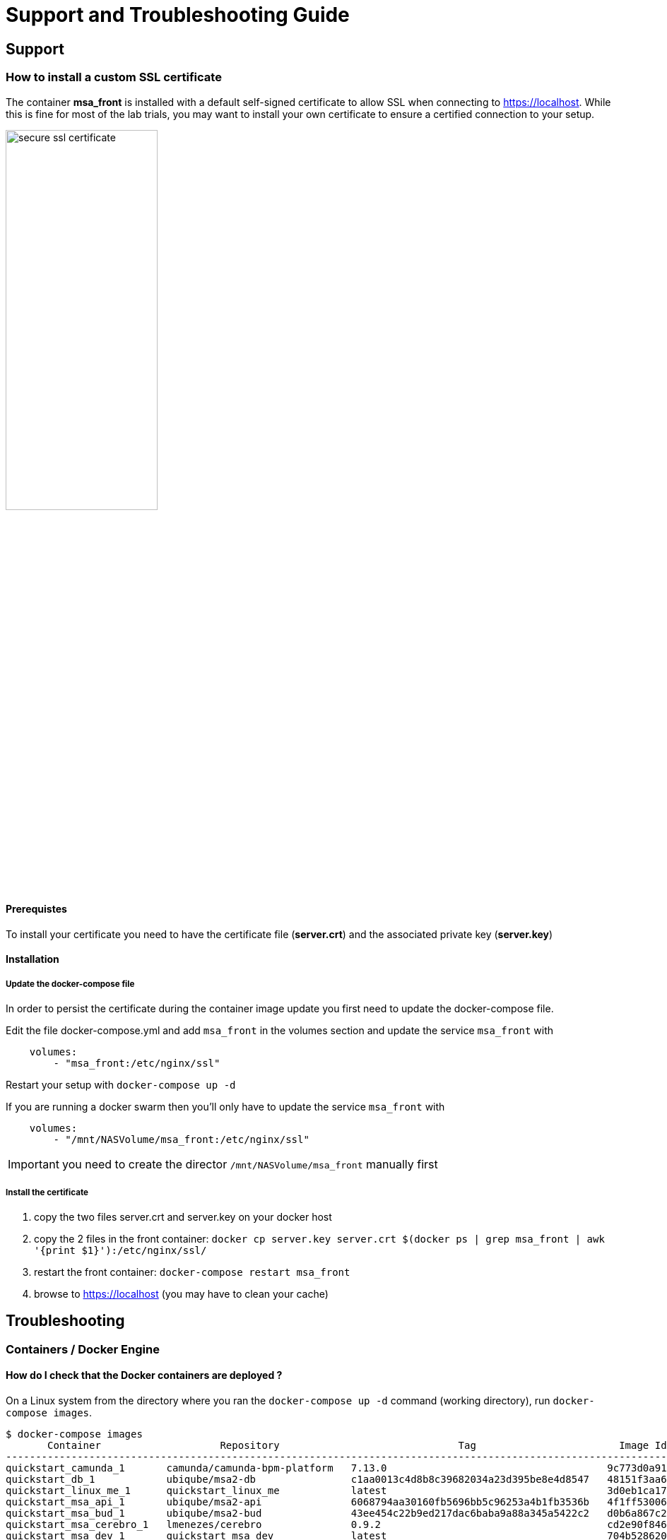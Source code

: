 = Support and Troubleshooting Guide
ifndef::imagesdir[:imagesdir: images]
ifdef::env-github,env-browser[:outfilesuffix: .adoc]

== Support
=== How to install a custom SSL certificate

The container *msa_front* is installed with a default self-signed certificate to allow SSL when connecting to https://localhost. While this is fine for most of the lab trials, you may want to install your own certificate to ensure a certified connection to your setup.

image:secure_ssl_certificate.png[width=50%]

==== Prerequistes
To install your certificate you need to have the certificate file (*server.crt*) and the associated private key (*server.key*)

==== Installation

===== Update the docker-compose file

In order to persist the certificate during the container image update you first need to update the docker-compose file.

Edit the file docker-compose.yml and add `msa_front` in the volumes section and update the service `msa_front` with 

----
    volumes:
        - "msa_front:/etc/nginx/ssl"
----

Restart your setup with `docker-compose up -d`

If you are running a docker swarm then you'll only have to update the service `msa_front` with 

----
    volumes:
        - "/mnt/NASVolume/msa_front:/etc/nginx/ssl"
----

IMPORTANT: you need to create the director `/mnt/NASVolume/msa_front` manually first

===== Install the certificate

1. copy the two files server.crt and server.key on your docker host
2. copy the 2 files in the front container:  `docker cp server.key server.crt $(docker ps  | grep msa_front | awk '{print $1}'):/etc/nginx/ssl/`
3. restart the front container: `docker-compose restart msa_front`
4. browse to https://localhost (you may have to clean your cache)

== Troubleshooting
=== Containers / Docker Engine
==== How do I check that the Docker containers are deployed ?
On a Linux system from the directory where you ran the `docker-compose up -d` command (working directory), run `docker-compose images`.

[source, shell]
----
$ docker-compose images
       Container                    Repository                              Tag                        Image Id       Size  
----------------------------------------------------------------------------------------------------------------------------
quickstart_camunda_1       camunda/camunda-bpm-platform   7.13.0                                     9c773d0a9146   257.7 MB
quickstart_db_1            ubiqube/msa2-db                c1aa0013c4d8b8c39682034a23d395be8e4d8547   48151f3aa621   158.2 MB
quickstart_linux_me_1      quickstart_linux_me            latest                                     3d0eb1ca1738   533.1 MB
quickstart_msa_api_1       ubiqube/msa2-api               6068794aa30160fb5696bb5c96253a4b1fb3536b   4f1ff5300692   1.179 GB
quickstart_msa_bud_1       ubiqube/msa2-bud               43ee454c22b9ed217dac6baba9a88a345a5422c2   d0b6a867c236   725.9 MB
quickstart_msa_cerebro_1   lmenezes/cerebro               0.9.2                                      cd2e90f84636   268.2 MB
quickstart_msa_dev_1       quickstart_msa_dev             latest                                     704b5286200a   521.2 MB
quickstart_msa_es_1        ubiqube/msa2-es                037a2067826b36e646b45e5a148431346f62f3a6   f99566a82028   862.6 MB
quickstart_msa_front_1     ubiqube/msa2-front             03f833a9c34c8740256162dee5cc0ccd39e6d4ef   0557476a3f74   28.91 MB
quickstart_msa_sms_1       ubiqube/msa2-sms               0107cbf1ac1f1d2067c69a76b107e93f9de9cbd7   e263e741f926   759.5 MB
quickstart_msa_ui_1        ubiqube/msa2-ui                47731007fb487aac69d15678c87c8156903d9f51   0f370eab1fe6   40.66 MB
----
- *msa_front*: runs NGINX web server
- *msa_api*: runs the API
- *msa_sms*: runs the CoreEngine
- *msa_ui*: runs the UI
- *db*: runs the PostgreSQL database
- *camunda*: runs the BPM
- *es*: runs the Elasticsearch server
- *bud*: runs the batchupdate

Verify that all the containers are up.

This will also show you the network port mapping.

[source]
----
$ docker-compose ps
          Name                        Command               State                               Ports                             
----------------------------------------------------------------------------------------------------------------------------------
quickstart_camunda_1       /sbin/tini -- ./camunda.sh       Up      8000/tcp, 8080/tcp, 9404/tcp                                  
quickstart_db_1            docker-entrypoint.sh postg ...   Up      5432/tcp                                                      
quickstart_linux_me_1      /sbin/init                       Up      0.0.0.0:2224->22/tcp                                          
quickstart_msa_api_1       /opt/jboss/wildfly/bin/sta ...   Up      8080/tcp                                                      
quickstart_msa_bud_1       /docker-entrypoint.sh            Up                                                                    
quickstart_msa_cerebro_1   /opt/cerebro/bin/cerebro - ...   Up      0.0.0.0:9000->9000/tcp                                        
quickstart_msa_dev_1       /sbin/init                       Up                                                                    
quickstart_msa_es_1        /usr/local/bin/docker-entr ...   Up      9200/tcp, 9300/tcp                                            
quickstart_msa_front_1     /docker-entrypoint.sh ngin ...   Up      0.0.0.0:443->443/tcp, 0.0.0.0:514->514/udp, 0.0.0.0:80->80/tcp
quickstart_msa_sms_1       /docker-entrypoint.sh            Up      0.0.0.0:69->69/tcp                                            
quickstart_msa_ui_1        /docker-entrypoint.sh ./st ...   Up      80/tcp                                                         
----

=== User Interface
==== I can't login to the user interface (UI)

Here are a set of useful CLI commands that you can run from the working directory...

Check the status of the database:
[source]
----
$ sudo docker-compose exec db pg_isready 
/var/run/postgresql:5432 - accepting connections
----

Monitor the logs of the API server. Run the cmd below and try to login.
Report any error from the logs:
[source]
----
sudo docker-compose exec msa_api tail -F  /opt/jboss/wildfly/standalone/log/server.log
----

If the API server is not responding or if you can't login after a few minutes, run the command below to restart the API server and monitor the logs:
[source]
----
$ sudo docker-compose restart msa_api              
Restarting quickstart_msa_api_1 ... done
----

Then monitor the logs as explained above.

==== Wildfly startup failure `fatal KILL command`

If wildfly fails to start with an error similar to `fatal KILL command` then you probably haven't allocated enough memory to your docker engine (see link:../user-guide/quickstart{outfilesuffix}#prerequisites[prerequisites])

The above steps should resolve common reasons why the {product_name} is not functioning properly.  If there is something that is still not working properly, then please contact UBiqube.

=== CoreEngine

==== CoreEngine nor starting or restart fails
If the CoreEngine doesn't (re)start propertly, for instance when running
----
$ sudo docker-compose exec msa_sms restart
----

you can check the CoreEgine configuration logs:

----
$ sudo docker-compose exec msa_sms cat /opt/sms/logs/configure.log
----

==== How do I enable debug logs on the CoreEngine ?
The CoreEngine logs are available on the msa_sms container in the directory `/opt/sms/logs`.

If you are designing a Microservice or simply operating the {product_name}, you might need to monitor the logs of the *configuration* engine.

Run the CLI command below to tail the logs
[source]
----
$ sudo docker-compose exec msa_sms tail -F /opt/sms/logs/smsd.log
----  

By default, DEBUG logs are not enabled.

To enable the DEBUG mode, you need to connect to the container 'api' and execute the CLI command `tstsms SETLOGLEVEL 255 255`
[source]
----
$ sudo docker-compose exec msa_sms bash  
[root@msa /]# tstsms SETLOGLEVEL 255 255
OK
[root@msa /]# 
----

This will activate the DEBUG mode until the service is restarted.

Execute `tstsms SETLOGLEVEL 0` to revert to the default log level.

NOTE: this will only enable DEBUG mode for the configuration engine (smsd.log)

==== How do I permanently enable debug logs on the CoreEngine modules

The CoreEngine is in charge of configuration but also monitoring, syslog collecting, syslog parsing, alerting,...

The debug mode can also be enabled permanentely for the various modules of the CoreEngine. This configuration will remain until the docker image is updated.

.Set debug for configuration logs
[source,bash]
----
docker-compose exec msa_sms sed -i 's/$UBI_VSOC_DEBUG_LEVEL/15/' /opt/sms/templates/conf/smsd.conf
----

.Monitor the configuration logs
[source,bash]
----
docker-compose exec msa_sms tail -F /opt/sms/logs/smsd.log
----

.Set debug for SNMP monitoring logs
[source,bash]
----
docker-compose exec msa_sms sed -i 's/$UBI_VSOC_DEBUG_LEVEL/15/' /opt/sms/templates/conf/sms_polld.conf
----

.Monitor the SNMP monitoring logs
[source,bash]
----
docker-compose exec msa_sms tail -F /opt/sms/logs/sms_polld.log
----

.Set debug for syslog parser logs
[source,bash]
----
docker-compose exec msa_sms sed -i 's/$UBI_VSOC_DEBUG_LEVEL/15/' /opt/sms/templates/conf/sms_parserd.conf
----

.Monitor the syslog parser logs
[source,bash]
----
docker-compose exec msa_sms tail -F /opt/sms/logs/sms_parserd.log
----

.Set debug for syslog collecting logs
[source,bash]
----
docker-compose exec msa_sms sed -i 's/$UBI_VSOC_DEBUG_LEVEL/15/' /opt/sms/templates/conf/sms_syslogd.conf
----

.Monitor the syslog collecting logs
[source,bash]
----
docker-compose exec msa_sms tail -F /opt/sms/logs/sms_syslogd.log
----


.Set debug for alerting logs
[source,bash]
----
docker-compose exec msa_sms sed -i 's/$UBI_VSOC_DEBUG_LEVEL/15/' /opt/sms/templates/conf/sms_agregatord.conf
----

.Monitor the alerting logs
[source,bash]
----
docker-compose exec msa_sms tail -F /opt/sms/logs/sms_agregatord.log
----

IMPORTANT: for monitoring, syslogs, alerting, parser, enabling the DEBUG logs may result in a huge volumes of logs so you need to use this carefuly. To revert the configuration use the CLI cmd above with 1 instead of 15.

.Restart msa_sms to apply the configuration to the CoreEngine
[source,bash]
----
docker-compose restart msa_sms
----
